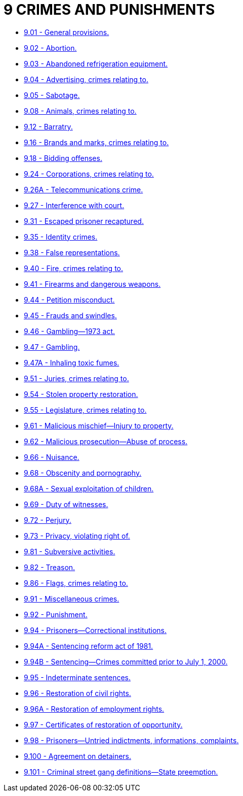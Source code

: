 = 9 CRIMES AND PUNISHMENTS

* link:9.001_general_provisions.adoc[9.01 - General provisions.]
* link:9.002_abortion.adoc[9.02 - Abortion.]
* link:9.003_abandoned_refrigeration_equipment.adoc[9.03 - Abandoned refrigeration equipment.]
* link:9.004_advertising_crimes_relating_to.adoc[9.04 - Advertising, crimes relating to.]
* link:9.005_sabotage.adoc[9.05 - Sabotage.]
* link:9.008_animals_crimes_relating_to.adoc[9.08 - Animals, crimes relating to.]
* link:9.012_barratry.adoc[9.12 - Barratry.]
* link:9.016_brands_and_marks_crimes_relating_to.adoc[9.16 - Brands and marks, crimes relating to.]
* link:9.018_bidding_offenses.adoc[9.18 - Bidding offenses.]
* link:9.024_corporations_crimes_relating_to.adoc[9.24 - Corporations, crimes relating to.]
* link:9.026A_telecommunications_crime.adoc[9.26A - Telecommunications crime.]
* link:9.027_interference_with_court.adoc[9.27 - Interference with court.]
* link:9.031_escaped_prisoner_recaptured.adoc[9.31 - Escaped prisoner recaptured.]
* link:9.035_identity_crimes.adoc[9.35 - Identity crimes.]
* link:9.038_false_representations.adoc[9.38 - False representations.]
* link:9.040_fire_crimes_relating_to.adoc[9.40 - Fire, crimes relating to.]
* link:9.041_firearms_and_dangerous_weapons.adoc[9.41 - Firearms and dangerous weapons.]
* link:9.044_petition_misconduct.adoc[9.44 - Petition misconduct.]
* link:9.045_frauds_and_swindles.adoc[9.45 - Frauds and swindles.]
* link:9.046_gambling—1973_act.adoc[9.46 - Gambling—1973 act.]
* link:9.047_gambling.adoc[9.47 - Gambling.]
* link:9.047A_inhaling_toxic_fumes.adoc[9.47A - Inhaling toxic fumes.]
* link:9.051_juries_crimes_relating_to.adoc[9.51 - Juries, crimes relating to.]
* link:9.054_stolen_property_restoration.adoc[9.54 - Stolen property restoration.]
* link:9.055_legislature_crimes_relating_to.adoc[9.55 - Legislature, crimes relating to.]
* link:9.061_malicious_mischief—injury_to_property.adoc[9.61 - Malicious mischief—Injury to property.]
* link:9.062_malicious_prosecution—abuse_of_process.adoc[9.62 - Malicious prosecution—Abuse of process.]
* link:9.066_nuisance.adoc[9.66 - Nuisance.]
* link:9.068_obscenity_and_pornography.adoc[9.68 - Obscenity and pornography.]
* link:9.068A_sexual_exploitation_of_children.adoc[9.68A - Sexual exploitation of children.]
* link:9.069_duty_of_witnesses.adoc[9.69 - Duty of witnesses.]
* link:9.072_perjury.adoc[9.72 - Perjury.]
* link:9.073_privacy_violating_right_of.adoc[9.73 - Privacy, violating right of.]
* link:9.081_subversive_activities.adoc[9.81 - Subversive activities.]
* link:9.082_treason.adoc[9.82 - Treason.]
* link:9.086_flags_crimes_relating_to.adoc[9.86 - Flags, crimes relating to.]
* link:9.091_miscellaneous_crimes.adoc[9.91 - Miscellaneous crimes.]
* link:9.092_punishment.adoc[9.92 - Punishment.]
* link:9.094_prisoners—correctional_institutions.adoc[9.94 - Prisoners—Correctional institutions.]
* link:9.094A_sentencing_reform_act_of_1981.adoc[9.94A - Sentencing reform act of 1981.]
* link:9.094B_sentencing—crimes_committed_prior_to_july_1_2000.adoc[9.94B - Sentencing—Crimes committed prior to July 1, 2000.]
* link:9.095_indeterminate_sentences.adoc[9.95 - Indeterminate sentences.]
* link:9.096_restoration_of_civil_rights.adoc[9.96 - Restoration of civil rights.]
* link:9.096A_restoration_of_employment_rights.adoc[9.96A - Restoration of employment rights.]
* link:9.097_certificates_of_restoration_of_opportunity.adoc[9.97 - Certificates of restoration of opportunity.]
* link:9.098_prisoners—untried_indictments_informations_complaints.adoc[9.98 - Prisoners—Untried indictments, informations, complaints.]
* link:9.100_agreement_on_detainers.adoc[9.100 - Agreement on detainers.]
* link:9.101_criminal_street_gang_definitions—state_preemption.adoc[9.101 - Criminal street gang definitions—State preemption.]

